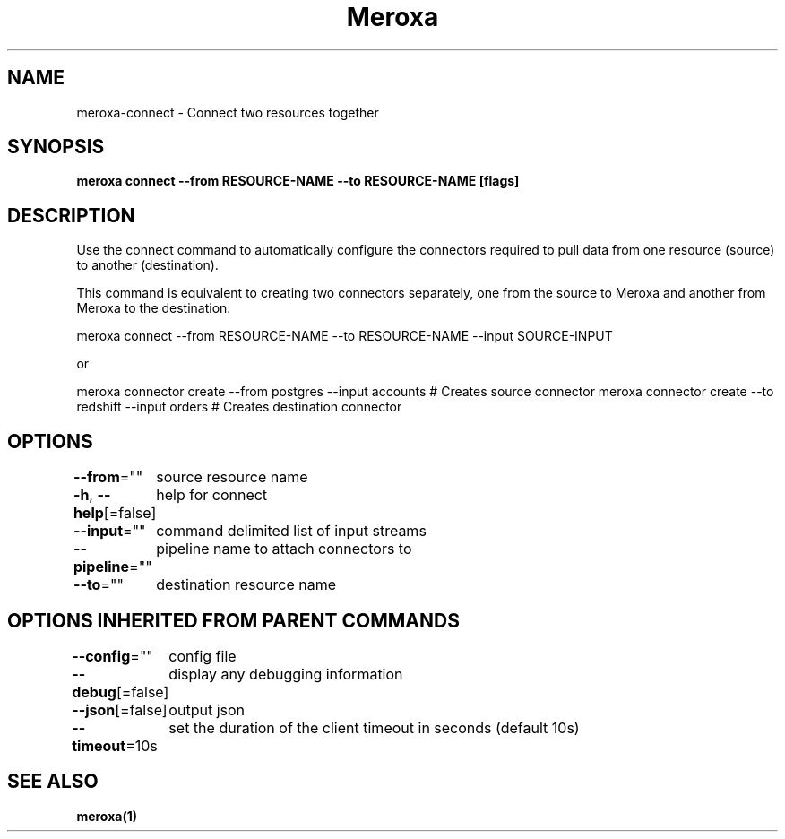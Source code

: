 .nh
.TH "Meroxa" "1" "Sep 2021" "Meroxa CLI " "Meroxa Manual"

.SH NAME
.PP
meroxa\-connect \- Connect two resources together


.SH SYNOPSIS
.PP
\fBmeroxa connect \-\-from RESOURCE\-NAME \-\-to RESOURCE\-NAME [flags]\fP


.SH DESCRIPTION
.PP
Use the connect command to automatically configure the connectors required to pull data
from one resource (source) to another (destination).

.PP
This command is equivalent to creating two connectors separately,
one from the source to Meroxa and another from Meroxa to the destination:

.PP
meroxa connect \-\-from RESOURCE\-NAME \-\-to RESOURCE\-NAME \-\-input SOURCE\-INPUT

.PP
or

.PP
meroxa connector create \-\-from postgres \-\-input accounts # Creates source connector
meroxa connector create \-\-to redshift \-\-input orders # Creates destination connector


.SH OPTIONS
.PP
\fB\-\-from\fP=""
	source resource name

.PP
\fB\-h\fP, \fB\-\-help\fP[=false]
	help for connect

.PP
\fB\-\-input\fP=""
	command delimited list of input streams

.PP
\fB\-\-pipeline\fP=""
	pipeline name to attach connectors to

.PP
\fB\-\-to\fP=""
	destination resource name


.SH OPTIONS INHERITED FROM PARENT COMMANDS
.PP
\fB\-\-config\fP=""
	config file

.PP
\fB\-\-debug\fP[=false]
	display any debugging information

.PP
\fB\-\-json\fP[=false]
	output json

.PP
\fB\-\-timeout\fP=10s
	set the duration of the client timeout in seconds (default 10s)


.SH SEE ALSO
.PP
\fBmeroxa(1)\fP
